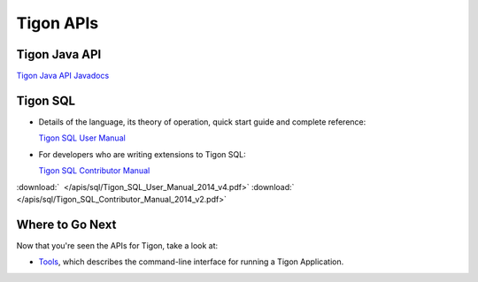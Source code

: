 .. :author: Cask Data, Inc.
   :description: Java APIs and 
   :copyright: Copyright © 2014 Cask Data, Inc.

============================================
Tigon APIs
============================================

Tigon Java API
==============

`Tigon Java API Javadocs <javadocs/index.html>`__


Tigon SQL
=========

- Details of the language, its theory of operation, quick start guide and complete reference:

  `Tigon SQL User Manual <../_downloads/Tigon_SQL_User_Manual_2014_v4.pdf>`__

- For developers who are writing extensions to Tigon SQL:

  `Tigon SQL Contributor Manual <../_downloads/Tigon_SQL_Contributor_Manual_2014_v2.pdf>`__

:download:`  </apis/sql/Tigon_SQL_User_Manual_2014_v4.pdf>`
:download:`  </apis/sql/Tigon_SQL_Contributor_Manual_2014_v2.pdf>`


Where to Go Next
================

Now that you're seen the APIs for Tigon, take a look at:

- `Tools <../tools.html>`__, which describes the command-line interface for running a Tigon Application.

